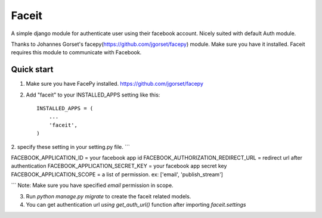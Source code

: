 =====
Faceit
=====

A simple django module for authenticate user using their facebook account.
Nicely suited with default Auth module.

Thanks to Johannes Gorset's facepy(https://github.com/jgorset/facepy) module. Make sure you have it installed.
Faceit requires this module to communicate with Facebook.

Quick start
-----------

1. Make sure you have FacePy installed. https://github.com/jgorset/facepy

2. Add "faceit" to your INSTALLED_APPS setting like this::

    INSTALLED_APPS = (
        ...
        'faceit',
    )

2. specify these setting in your setting.py file.
```

FACEBOOK_APPLICATION_ID = your facebook app id
FACEBOOK_AUTHORIZATION_REDIRECT_URL = redirect url after authentication
FACEBOOK_APPLICATION_SECRET_KEY = your facebook app secret key
FACEBOOK_APPLICATION_SCOPE = a list of permission. ex: ['email', 'publish_stream']

```
Note: Make sure you have specified *email* permission in scope.

3. Run `python manage.py migrate` to create the faceit related models.

4. You can get authentication url `using get_auth_url()` function after importing `faceit.settings`